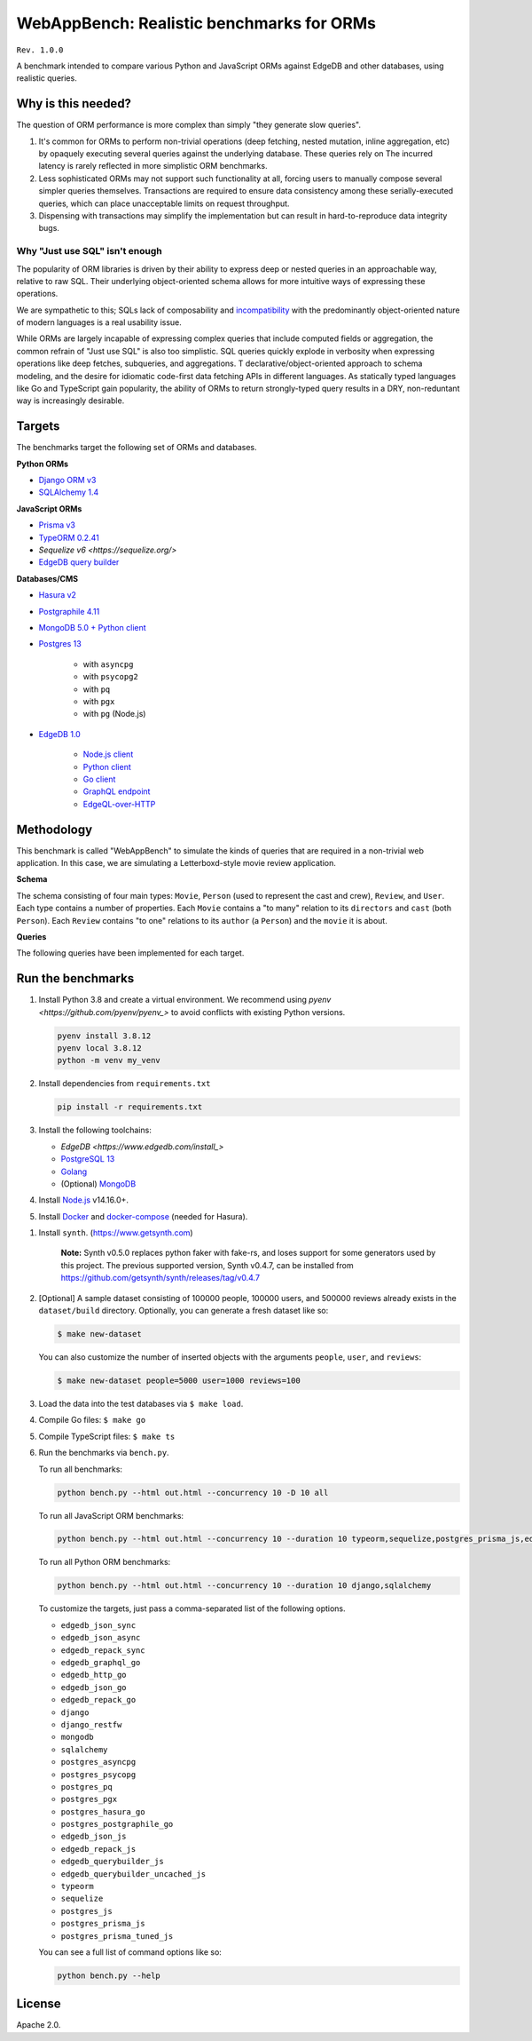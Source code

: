 WebAppBench: Realistic benchmarks for ORMs
==========================================

``Rev. 1.0.0``

A benchmark intended to compare various Python and JavaScript 
ORMs against EdgeDB and other databases, using realistic queries. 

Why is this needed?
-------------------

The question of ORM performance is more complex than simply "they generate slow queries".

1. It's common for ORMs to perform non-trivial operations (deep fetching, nested mutation, inline aggregation, etc) by opaquely executing several queries against the underlying database. These queries rely on The incurred latency is rarely reflected in more simplistic ORM benchmarks.

2. Less sophisticated ORMs may not support such functionality at all, forcing users to manually compose several simpler queries themselves. Transactions are required to ensure data consistency among these serially-executed queries, which can place unacceptable limits on request throughput. 

3. Dispensing with transactions may simplify the implementation but can result in hard-to-reproduce data integrity bugs. 

Why "Just use SQL" isn't enough
^^^^^^^^^^^^^^^^^^^^^^^^^^^^^^^

The popularity of ORM libraries is driven by their ability to express deep or nested queries in an approachable way, relative to raw SQL. Their underlying  object-oriented schema allows for more intuitive ways of expressing these operations.

We are sympathetic to this; SQLs lack of composability and `incompatibility <https://en.wikipedia.org/wiki/Object%E2%80%93relational_impedance_mismatch>`_ with the predominantly object-oriented nature of modern languages is a real usability issue. 

While ORMs are largely incapable of expressing complex queries that include computed fields or aggregation, the common refrain of "Just use SQL" is also too simplistic. SQL queries quickly explode in verbosity when expressing operations like deep fetches, subqueries, and aggregations. T declarative/object-oriented approach to schema modeling, and the desire for idiomatic code-first data fetching APIs in different languages. As statically typed languages like Go and TypeScript gain popularity, the ability of ORMs to return strongly-typed query results in a DRY, non-reduntant way is increasingly desirable.

Targets
-------

The benchmarks target the following set of ORMs and databases.

**Python ORMs**

- `Django ORM v3 <https://docs.djangoproject.com/en/4.0/topics/db/queries/>`_
- `SQLAlchemy 1.4 <https://www.sqlalchemy.org/>`_

**JavaScript ORMs**

- `Prisma v3 <https://www.prisma.io/>`_
- `TypeORM 0.2.41 <https://typeorm.io/#/>`_
- `Sequelize v6 <https://sequelize.org/>`
- `EdgeDB query builder <https://www.edgedb.com/docs/clients/01_js/index>`_

**Databases/CMS**

- `Hasura v2 <https://hasura.io/>`_
- `Postgraphile 4.11 <https://www.graphile.org/postgraphile/>`_
- `MongoDB 5.0 + Python client <https://www.mongodb.com/>`_
- `Postgres 13 <https://www.postgresql.org/docs/13/index.html>`_

   - with ``asyncpg``
   - with ``psycopg2``
   - with ``pq``
   - with ``pgx``
   - with ``pg`` (Node.js)

- `EdgeDB 1.0 <https://edgedb.com>`_ 

   - `Node.js client <https://github.com/edgedb/edgedb-js>`_
   - `Python client <https://github.com/edgedb/edgedb-python>`_
   - `Go client <https://github.com/edgedb/edgedb-go>`_
   - `GraphQL endpoint <https://www.edgedb.com/docs/graphql/index>`_
   - `EdgeQL-over-HTTP <https://www.edgedb.com/docs/clients/90_edgeql/index>`_

Methodology
-----------

This benchmark is called "WebAppBench" to simulate the kinds of queries that are required in a non-trivial web application. In this case, we are simulating a Letterboxd-style movie review application. 

**Schema**

The schema consisting of four main types: ``Movie``, ``Person`` (used to represent the cast and crew), ``Review``, and ``User``. Each type contains a number of properties. Each ``Movie`` contains a "to many" relation to its ``directors`` and ``cast`` (both ``Person``). Each ``Review`` contains "to one" relations to its ``author`` (a ``Person``) and the ``movie`` it is about.

**Queries**

The following queries have been implemented for each target.

Run the benchmarks
------------------

#. Install Python 3.8 and create a virtual environment. We recommend using `pyenv <https://github.com/pyenv/pyenv_>` to avoid conflicts with existing Python versions.

   .. code-block::
   
      pyenv install 3.8.12
      pyenv local 3.8.12
      python -m venv my_venv
   

#. Install dependencies from ``requirements.txt``

   .. code-block::
   
      pip install -r requirements.txt

#. Install the following toolchains:

   - `EdgeDB <https://www.edgedb.com/install_>`
   - `PostgreSQL 13 <https://www.postgresql.org/docs/13/installation.html>`_
   - `Golang <https://go.dev/doc/install>`_
   - (Optional) `MongoDB <https://docs.mongodb.com/manual/installation/>`_

#. Install `Node.js <https://nodejs.org/en/download/>`_ v14.16.0+.

#. Install `Docker <https://docs.docker.com/get-docker/>`_ and `docker-compose <https://docs.docker.com/compose/install/>`_ (needed for Hasura).

.. 6. Install Prisma via ``npm install prisma -D``.

#. Install ``synth``. (https://www.getsynth.com)

     **Note:**
     Synth v0.5.0 replaces python faker with fake-rs, and loses
     support for some generators used by this project.
     The previous supported version, Synth v0.4.7, can be installed
     from https://github.com/getsynth/synth/releases/tag/v0.4.7

#. [Optional] A sample dataset consisting of 100000 people, 100000 users, 
   and 500000 reviews already exists in the ``dataset/build`` directory. Optionally, you can generate a fresh dataset like so: 
   
   .. code-block::

      $ make new-dataset

   You can also customize the number of inserted objects with the arguments ``people``, ``user``, and ``reviews``:

   .. code-block::

      $ make new-dataset people=5000 user=1000 reviews=100

#. Load the data into the test databases via ``$ make load``.

#. Compile Go files: ``$ make go``

#. Compile TypeScript files: ``$ make ts``

#. Run the benchmarks via ``bench.py``.

   To run all benchmarks:

   .. code-block::

      python bench.py --html out.html --concurrency 10 -D 10 all

   To run all JavaScript ORM benchmarks:

   .. code-block::

      python bench.py --html out.html --concurrency 10 --duration 10 typeorm,sequelize,postgres_prisma_js,edgedb_querybuilder

   To run all Python ORM benchmarks:

   .. code-block::

      python bench.py --html out.html --concurrency 10 --duration 10 django,sqlalchemy
   
   To customize the targets, just pass a comma-separated list of the following options.

   - ``edgedb_json_sync``
   - ``edgedb_json_async``
   - ``edgedb_repack_sync``
   - ``edgedb_graphql_go``
   - ``edgedb_http_go``
   - ``edgedb_json_go``
   - ``edgedb_repack_go``
   - ``django``
   - ``django_restfw``
   - ``mongodb``
   - ``sqlalchemy``
   - ``postgres_asyncpg``
   - ``postgres_psycopg``
   - ``postgres_pq``
   - ``postgres_pgx``
   - ``postgres_hasura_go``
   - ``postgres_postgraphile_go``
   - ``edgedb_json_js``
   - ``edgedb_repack_js``
   - ``edgedb_querybuilder_js``
   - ``edgedb_querybuilder_uncached_js``
   - ``typeorm``
   - ``sequelize``
   - ``postgres_js``
   - ``postgres_prisma_js``
   - ``postgres_prisma_tuned_js``

   You can see a full list of command options like so:

   .. code-block::

      python bench.py --help

License
-------

Apache 2.0.
